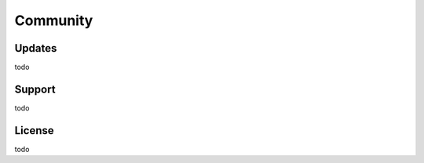 .. _community:

Community
=========

Updates
-------

todo

Support
-------

todo

License
-------

todo

